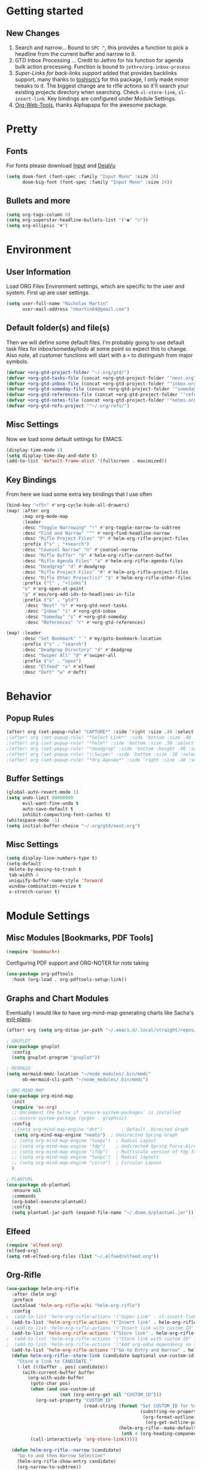 :PROPERTIES:
:ID:       69aae43a-1916-43d6-9b2f-23b282036c70
:END:
#+EXPORT_FILE_NAME: README

* Getting started
** New Changes
1. Search and narrow... Bound to =SPC ^=, this provides a function to pick a headline from the current buffer and narrow to it.
2. GTD Inbox Processing ... Credit to Jethro for his function for agenda bulk action processing. Function is bound to =jethro/org-inbox-process=
3. [[Super-Links for back-links support]] added that provides backlinks support, many thanks to [[https://github.com/toshism/org-super-links][toshism's]] for this package, I only made minor tweaks to it. The biggest change are to rifle actions so it'll search your existing projects directory when searching. Check =sl-store-link=, =sl-insert-link=. Key bindings are configured under Module Settings.
4. [[https://github.com/alphapapa/org-web-tools][Org-Web-Tools]], thanks Alphapapa for the awesome package.
* Pretty
** Fonts
For fonts please download [[https://input.fontbureau.com/download/][Input]] and [[http://sourceforge.net/projects/dejavu/files/dejavu/2.37/dejavu-fonts-ttf-2.37.tar.bz2][DejaVu]]
#+BEGIN_SRC emacs-lisp
(setq doom-font (font-spec :family "Input Mono" :size 20)
      doom-big-font (font-spec :family "Input Mono" :size 24))
#+END_SRC
** Bullets and more
#+BEGIN_SRC emacs-lisp
(setq org-tags-column 0)
(setq org-superstar-headline-bullets-list '("●" "○"))
(setq org-ellipsis "▼")
#+END_SRC
* Environment
** User Information
Load ORG Files
Environment settings, which are specific to the user and system. First up are user settings.
#+BEGIN_SRC emacs-lisp
(setq user-full-name "Nicholas Martin"
      user-mail-address "nmartin84@gmail.com")
#+END_SRC

** Default folder(s) and file(s)
Then we will define some default files. I'm probably going to use default task files for inbox/someday/todo at some point so expect this to change. Also note, all customer functions will start with a =+= to distinguish from major symbols.
#+BEGIN_SRC emacs-lisp
(defvar +org-gtd-project-folder "~/.org/gtd/")
(defvar +org-gtd-tasks-file (concat +org-gtd-project-folder '"next.org"))
(defvar +org-gtd-inbox-file (concat +org-gtd-project-folder '"inbox.org"))
(defvar +org-gtd-someday-file (concat +org-gtd-project-folder '"someday.org"))
(defvar +org-gtd-references-file (concat +org-gtd-project-folder '"references.org"))
(defvar +org-gtd-notes-file (concat +org-gtd-project-folder '"notes.org"))
(defvar +org-gtd-refs-project '"~/.org/refs/")
#+END_SRC

** Misc Settings
Now we load some default settings for EMACS.
#+BEGIN_SRC emacs-lisp
(display-time-mode 1)
(setq display-time-day-and-date t)
(add-to-list 'default-frame-alist '(fullscreen . maximized))
#+END_SRC

** Key Bindings
From here we load some extra key bindings that I use often
#+BEGIN_SRC emacs-lisp
(bind-key "<f5>" #'org-cycle-hide-all-drawers)
(map! :after org
      :map org-mode-map
      :leader
      :desc "Toggle Narrowing" "!" #'org-toggle-narrow-to-subtree
      :desc "Find and Narrow" "^" #'+org-find-headline-narrow
      :desc "Rifle Project Files" "P" #'helm-org-rifle-project-files
      :prefix ("s" . "+search")
      :desc "Counsel Narrow" "n" #'counsel-narrow
      :desc "Rifle Buffer" "b" #'helm-org-rifle-current-buffer
      :desc "Rifle Agenda Files" "a" #'helm-org-rifle-agenda-files
      :desc "Deadgrep" "d" #'deadgrep
      :desc "Rifle Project Files" "#" #'helm-org-rifle-project-files
      :desc "Rifle Other Project(s)" "$" #'helm-org-rifle-other-files
      :prefix ("l" . "+links")
      "o" #'org-open-at-point
      "g" #'eos/org-add-ids-to-headlines-in-file
      :prefix ("G" . "gtd")
       :desc "Next" "n" #'+org-gtd-next-tasks
       :desc "Inbox" "i" #'+org-gtd-inbox
       :desc "Someday" "s" #'+org-gtd-someday
       :desc "References" "r" #'+org-gtd-references)

(map! :leader
      :desc "Set Bookmark" "`" #'my/goto-bookmark-location
      :prefix ("s" . "search")
      :desc "Deadgrep Directory" "d" #'deadgrep
      :desc "Swiper All" "@" #'swiper-all
      :prefix ("o" . "open")
      :desc "Elfeed" "e" #'elfeed
      :desc "Deft" "w" #'deft)
#+END_SRC
* Behavior
** Popup Rules
#+BEGIN_SRC emacs-lisp
(after! org (set-popup-rule! "CAPTURE*" :side 'right :size .40 :select t :vslot 2 :ttl 3))
;(after! org (set-popup-rule! "*Select Link*" :side 'bottom :size .40 :select t :vslot 3 :ttl 3))
;(after! org (set-popup-rule! "*helm*" :side 'bottom :size .50 :select t :vslot 5 :ttl 3))
;(after! org (set-popup-rule! "*deadgrep" :side 'bottom :height .40 :select t :vslot 4 :ttl 3))
;(after! org (set-popup-rule! "\\Swiper" :side 'bottom :size .30 :select t :vslot 4 :ttl 3))
;(after! org (set-popup-rule! "*Org Agenda*" :side 'right :size .40 :select t :vslot 2 :ttl 3))
#+END_SRC

** Buffer Settings
#+BEGIN_SRC emacs-lisp
(global-auto-revert-mode 1)
(setq undo-limit 80000000
      evil-want-fine-undo t
      auto-save-default t
      inhibit-compacting-font-caches t)
(whitespace-mode -1)
(setq initial-buffer-choice "~/.org/gtd/next.org")
#+END_SRC

** Misc Settings
#+BEGIN_SRC emacs-lisp
(setq display-line-numbers-type t)
(setq-default
 delete-by-moving-to-trash t
 tab-width 4
 uniquify-buffer-name-style 'forward
 window-combination-resize t
 x-stretch-cursor t)
#+END_SRC

* Module Settings
** Misc Modules [Bookmarks, PDF Tools]
#+BEGIN_SRC emacs-lisp
(require 'bookmark+)
#+END_SRC

Configuring PDF support and ORG-NOTER for note taking
#+BEGIN_SRC emacs-lisp
(use-package org-pdftools
  :hook (org-load . org-pdftools-setup-link))
#+END_SRC
** Graphs and Chart Modules
Eventually I would like to have org-mind-map generating charts like Sacha's [[https://pages.sachachua.com/evil-plans/][evil-plans]].
#+BEGIN_SRC emacs-lisp
(after! org (setq org-ditaa-jar-path "~/.emacs.d/.local/straight/repos/org-mode/contrib/scripts/ditaa.jar"))

; GNUPLOT
(use-package gnuplot
  :config
  (setq gnuplot-program "gnuplot"))

; MERMAID
(setq mermaid-mmdc-location "~/node_modules/.bin/mmdc"
      ob-mermaid-cli-path "~/node_modules/.bin/mmdc")

; ORG-MIND-MAP
(use-package org-mind-map
  :init
  (require 'ox-org)
  ;; Uncomment the below if 'ensure-system-packages` is installed
  ;;:ensure-system-package (gvgen . graphviz)
  :config
  ;;(setq org-mind-map-engine "dot")       ; Default. Directed Graph
   (setq org-mind-map-engine "neato")  ; Undirected Spring Graph
  ;; (setq org-mind-map-engine "twopi")  ; Radial Layout
  ;; (setq org-mind-map-engine "fdp")    ; Undirected Spring Force-Directed
  ;; (setq org-mind-map-engine "sfdp")   ; Multiscale version of fdp for the layout of large graphs
  ;; (setq org-mind-map-engine "twopi")  ; Radial layouts
  ;; (setq org-mind-map-engine "circo")  ; Circular Layout
  )

; PLANTUML
(use-package ob-plantuml
  :ensure nil
  :commands
  (org-babel-execute:plantuml)
  :config
  (setq plantuml-jar-path (expand-file-name "~/.doom.d/plantuml.jar")))
#+END_SRC

** Elfeed
#+BEGIN_SRC emacs-lisp
(require 'elfeed-org)
(elfeed-org)
(setq rmh-elfeed-org-files (list "~/.elfeed/elfeed.org"))
#+END_SRC

** Org-Rifle
#+BEGIN_SRC emacs-lisp
(use-package helm-org-rifle
  :after (helm org)
  :preface
  (autoload 'helm-org-rifle-wiki "helm-org-rifle")
  :config
;  (add-to-list 'helm-org-rifle-actions '("Super Link" . sl-insert-link-rifle-action) t)
  (add-to-list 'helm-org-rifle-actions '("Insert link" . helm-org-rifle--insert-link) t)
;  (add-to-list 'helm-org-rifle-actions '("Insert link with custom ID" . helm-org-rifle--insert-link-with-custom-id) t)
  (add-to-list 'helm-org-rifle-actions '("Store link" . helm-org-rifle--store-link) t)
;  (add-to-list 'helm-org-rifle-actions '("Store link with custom ID" . helm-org-rifle--store-link-with-custom-id) t)
;  (add-to-list 'helm-org-rifle-actions '("Add org-edna dependency on this entry (with ID)" . akirak/helm-org-rifle-add-edna-blocker-with-id) t)
  (add-to-list 'helm-org-rifle-actions '("Go-to Entry and Narrow" . helm-org-rifle--narrow))
  (defun helm-org-rifle--store-link (candidate &optional use-custom-id)
    "Store a link to CANDIDATE."
    (-let (((buffer . pos) candidate))
      (with-current-buffer buffer
        (org-with-wide-buffer
         (goto-char pos)
         (when (and use-custom-id
                    (not (org-entry-get nil "CUSTOM_ID")))
           (org-set-property "CUSTOM_ID"
                             (read-string (format "Set CUSTOM_ID for %s: "
                                                  (substring-no-properties
                                                   (org-format-outline-path
                                                    (org-get-outline-path t nil))))
                                          (helm-org-rifle--make-default-custom-id
                                           (nth 4 (org-heading-components))))))
         (call-interactively 'org-store-link)))))

  (defun helm-org-rifle--narrow (candidate)
    "Go-to and then Narrow Selection"
    (helm-org-rifle-show-entry candidate)
    (org-narrow-to-subtree))

  (defun helm-org-rifle--store-link-with-custom-id (candidate)
    "Store a link to CANDIDATE with a custom ID.."
    (helm-org-rifle--store-link candidate 'use-custom-id))

  (defun helm-org-rifle--insert-link (candidate &optional use-custom-id)
    "Insert a link to CANDIDATE."
    (unless (derived-mode-p 'org-mode)
      (user-error "Cannot insert a link into a non-org-mode"))
    (let ((orig-marker (point-marker)))
      (helm-org-rifle--store-link candidate use-custom-id)
      (-let (((dest label) (pop org-stored-links)))
        (org-goto-marker-or-bmk orig-marker)
        (org-insert-link nil dest label)
        (message "Inserted a link to %s" dest))))

  (defun helm-org-rifle--make-default-custom-id (title)
    (downcase (replace-regexp-in-string "[[:space:]]" "-" title)))

  (defun helm-org-rifle--insert-link-with-custom-id (candidate)
    "Insert a link to CANDIDATE with a custom ID."
    (helm-org-rifle--insert-link candidate t))

  (helm-org-rifle-define-command
   "wiki" ()
   "Search in \"~/lib/notes/writing\" and `plain-org-wiki-directory' or create a new wiki entry"
   :sources `(,(helm-build-sync-source "Exact wiki entry"
                 :candidates (plain-org-wiki-files)
                 :action #'plain-org-wiki-find-file)
              ,@(--map (helm-org-rifle-get-source-for-file it) files)
              ,(helm-build-dummy-source "Wiki entry"
                 :action #'plain-org-wiki-find-file))
   :let ((files (let ((directories (list "~/lib/notes/writing"
                                         plain-org-wiki-directory
                                         "~/lib/notes")))
                  (-flatten (--map (f-files it
                                            (lambda (file)
                                              (s-matches? helm-org-rifle-directories-filename-regexp
                                                          (f-filename file))))
                                   directories))))
         (helm-candidate-separator " ")
         (helm-cleanup-hook (lambda ()
                              ;; Close new buffers if enabled
                              (when helm-org-rifle-close-unopened-file-buffers
                                (if (= 0 helm-exit-status)
                                    ;; Candidate selected; close other new buffers
                                    (let ((candidate-source (helm-attr 'name (helm-get-current-source))))
                                      (dolist (source helm-sources)
                                        (unless (or (equal (helm-attr 'name source)
                                                           candidate-source)
                                                    (not (helm-attr 'new-buffer source)))
                                          (kill-buffer (helm-attr 'buffer source)))))
                                  ;; No candidates; close all new buffers
                                  (dolist (source helm-sources)
                                    (when (helm-attr 'new-buffer source)
                                      (kill-buffer (helm-attr 'buffer source))))))))))
  :general
  (:keymaps 'org-mode-map
   "M-s r" #'helm-org-rifle-current-buffer)
  :custom
  (helm-org-rifle-directories-recursive t)
  (helm-org-rifle-show-path t)
  (helm-org-rifle-test-against-path t))

(provide 'setup-helm-org-rifle)
#+END_SRC

** Org-Super-Links
#+BEGIN_SRC emacs-lisp
(use-package org-super-links
  :bind (("C-c s s" . sl-link)
         ("C-c s l" . sl-store-link)
         ("C-c s C-l" . sl-insert-link)))
#+END_SRC

** Reveal [HTML Presentations]
#+BEGIN_SRC emacs-lisp
(require 'ox-reveal)
(setq org-reveal-root "https://cdn.jsdelivr.net/npm/reveal.js")
(setq org-reveal-title-slide nil)
#+END_SRC

** Super Agenda Settings

#+BEGIN_SRC emacs-lisp
(org-super-agenda-mode t)
(setq org-agenda-custom-commands
      '(("k" "Next Tasks"
          ((agenda ""
                ((org-agenda-overriding-header "Agenda")
                 (org-agenda-files (list (concat (doom-project-root) "gtd/next.org") (concat (doom-project-root) "gtd/tasks.org") (concat (doom-project-root) "gtd/tickler.org")))
                 (org-agenda-include-diary t)
                 (org-agenda-start-day (org-today))
                 (org-agenda-span '1)))
           (todo ""
                 ((org-agenda-overriding-header "Not Scheduled")
                  (org-agenda-files (list (concat (doom-project-root) "gtd/next.org")))
                  (org-agenda-skip-function
                   '(or
                     (org-agenda-skip-if 'nil '(scheduled deadline))))))))
        ("e" "Evil Plans"
         ((todo ""
                ((org-agenda-overriding-header "")
                 (org-agenda-files (list (concat (doom-project-root) "evil-plans.org")))))))
        ("i" "Inbox"
         ((todo ""
                ((org-agenda-overriding-header "")
                 (org-agenda-files (list (concat (doom-project-root) "gtd/inbox.org")))
                 (org-agenda-prefix-format " %(my-agenda-prefix) ")
                 (org-super-agenda-groups
                  '((:auto-ts t)))))))
        ("x" "Someday"
         ((todo ""
                ((org-agenda-overriding-header "Someday")
                 (org-agenda-files (list (concat (doom-project-root) "gtd/someday.org")))
                 (org-agenda-prefix-format " %(my-agenda-prefix) ")
                 (org-super-agenda-groups
                  '((:auto-parent t)))))))))
#+END_SRC
* Load Extras
#+BEGIN_SRC emacs-lisp
(load! "superlinks.el")
(load! "orgmode.el")
(load! "customs.el")
#+END_SRC

** Theme Settings
#+BEGIN_SRC emacs-lisp
(toggle-frame-maximized)
(defun zyro/loader-theme ()
  "Load theme on startup"
  (interactive)
  (let ((selection (ivy-completing-read "Pick theme: " '("doom-gruvbox" "doom-gruvbox-light" "doom-monokai-pro" "doom-snazzy" "doom-henna" "doom-city-lights"))))
    (if (equal selection '"doom-gruvbox")
        (setq doom-theme 'doom-gruvbox))
    (if (equal selection '"doom-gruvbox-light")
        (setq doom-theme 'doom-gruvbox-light))
    (if (equal selection '"doom-monokai-pro")
        (setq doom-theme 'doom-monokai-pro))
    (if (equal selection '"doom-snazzy")
        (setq doom-theme 'doom-snazzy))
    (if (equal selection '"doom-city-lights")
        (setq doom-theme 'doom-city-lights))
    (if (equal selection '"doom-henna")
        (setq doom-theme 'doom-henna))))
(after! org (if (y-or-n-p "Load? ")
    (call-interactively 'zyro/loader-theme)))

;  (if (y-or-n-p "Feeling Dark? ")
;      (if (y-or-n-p "Monokai? ")
;          (setq doom-theme 'doom-monokai-pro)
;        (if (y-or-n-p "Gruvbox? ")
;            (setq doom-theme 'doom-gruvbox)
;          (if (y-or-n-p "Ephermal? ")
;              (setq doom-theme 'doom-ephemeral))))
;    (setq doom-theme 'doom-gruvbox-light))
#+END_SRC
